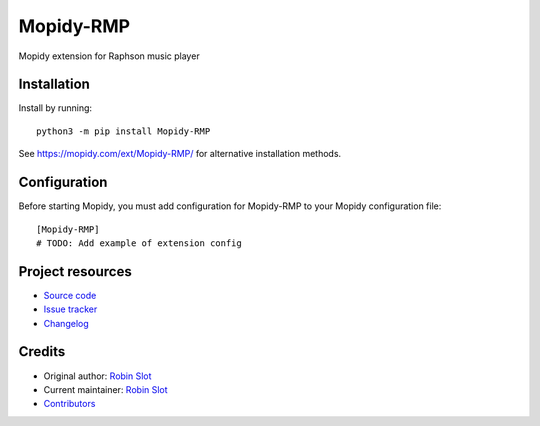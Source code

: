 ****************************
Mopidy-RMP
****************************

.. image:: https://img.shields.io/pypi/v/Mopidy-RMP
    :target: https://pypi.org/project/Mopidy-RMP/
    :alt: Latest PyPI version

.. image:: https://img.shields.io/github/actions/workflow/status/Derkades/Mopidy-RMP/CI?branch=main
    :target: https://github.com/Derkades/Mopidy-RMP/actions
    :alt: CI build status

.. image:: https://img.shields.io/codecov/c/gh/Derkades/Mopidy-RMP
    :target: https://codecov.io/gh/Derkades/Mopidy-RMP
    :alt: Test coverage

Mopidy extension for Raphson music player


Installation
============

Install by running::

    python3 -m pip install Mopidy-RMP

See https://mopidy.com/ext/Mopidy-RMP/ for alternative installation methods.


Configuration
=============

Before starting Mopidy, you must add configuration for
Mopidy-RMP to your Mopidy configuration file::

    [Mopidy-RMP]
    # TODO: Add example of extension config


Project resources
=================

- `Source code <https://github.com/Derkades/mopidy-rmp>`_
- `Issue tracker <https://github.com/Derkades/mopidy-rmp/issues>`_
- `Changelog <https://github.com/Derkades/mopidy-rmp/blob/master/CHANGELOG.rst>`_


Credits
=======

- Original author: `Robin Slot <https://github.com/Derkades>`__
- Current maintainer: `Robin Slot <https://github.com/Derkades>`__
- `Contributors <https://github.com/Derkades/mopidy-rmp/graphs/contributors>`_
